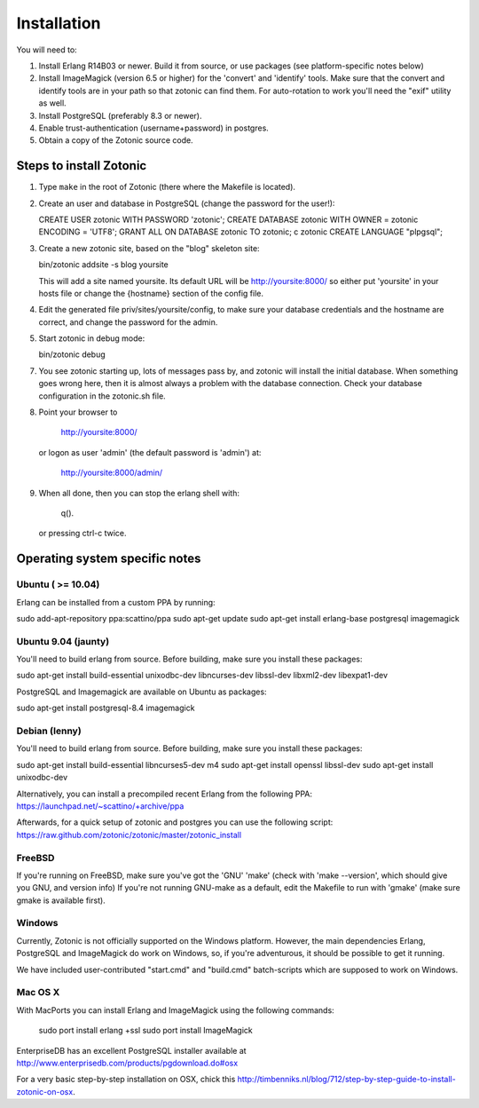 Installation
============

You will need to:

1. Install Erlang R14B03 or newer. Build it from source, or
   use packages (see platform-specific notes below)

2. Install ImageMagick (version 6.5 or higher) for the 'convert' and
   'identify' tools.  Make sure that the convert and identify tools
   are in your path so that zotonic can find them. For auto-rotation
   to work you'll need the "exif" utility as well.

3. Install PostgreSQL (preferably 8.3 or newer).

4. Enable trust-authentication (username+password) in postgres.

5. Obtain a copy of the Zotonic source code.



Steps to install Zotonic
------------------------

1. Type ``make`` in the root of Zotonic (there where the Makefile is located).

2. Create an user and database in PostgreSQL (change the password for the user!):

   CREATE USER zotonic WITH PASSWORD 'zotonic';
   CREATE DATABASE zotonic WITH OWNER = zotonic ENCODING = 'UTF8';
   GRANT ALL ON DATABASE zotonic TO zotonic;
   \c zotonic
   CREATE LANGUAGE "plpgsql";

3. Create a new zotonic site, based on the "blog" skeleton site:

   bin/zotonic addsite -s blog yoursite

   This will add a site named yoursite. Its default URL will be
   http://yoursite:8000/ so either put 'yoursite' in your hosts
   file or change the {hostname} section of the config file.

4. Edit the generated file priv/sites/yoursite/config, to make sure
   your database credentials and the hostname are correct, and change
   the password for the admin.

5. Start zotonic in debug mode:

   bin/zotonic debug

7. You see zotonic starting up, lots of messages pass by, and zotonic
   will install the initial database.  When something goes wrong here,
   then it is almost always a problem with the database
   connection. Check your database configuration in the zotonic.sh
   file.

8. Point your browser to 
	
    http://yoursite:8000/
	
   or logon as user 'admin' (the default password is 'admin') at:

    http://yoursite:8000/admin/

9. When all done, then you can stop the erlang shell with:

    q().

   or pressing ctrl-c twice.



Operating system specific notes
-------------------------------


Ubuntu ( >= 10.04)
^^^^^^^^^^^^^^^^^^

Erlang can be installed from a custom PPA by running:

sudo add-apt-repository ppa:scattino/ppa
sudo apt-get update
sudo apt-get install erlang-base postgresql imagemagick


Ubuntu 9.04 (jaunty)
^^^^^^^^^^^^^^^^^^^^

You'll need to build erlang from source. Before building, make sure
you install these packages:

sudo apt-get install build-essential unixodbc-dev libncurses-dev libssl-dev libxml2-dev libexpat1-dev

PostgreSQL and Imagemagick are available on Ubuntu as packages:

sudo apt-get install postgresql-8.4 imagemagick


Debian (lenny)
^^^^^^^^^^^^^^

You'll need to build erlang from source. Before building, make sure
you install these packages:

sudo apt-get install build-essential libncurses5-dev m4
sudo apt-get install openssl libssl-dev
sudo apt-get install unixodbc-dev

Alternatively, you can install a precompiled recent Erlang from the
following PPA: https://launchpad.net/~scattino/+archive/ppa

Afterwards, for a quick setup of zotonic and postgres you can use the
following script:
https://raw.github.com/zotonic/zotonic/master/zotonic_install


FreeBSD
^^^^^^^

If you're running on FreeBSD, make sure you've got the 'GNU' 'make'
(check with 'make --version', which should give you GNU, and version
info) If you're not running GNU-make as a default, edit the Makefile
to run with 'gmake' (make sure gmake is available first).


Windows
^^^^^^^

Currently, Zotonic is not officially supported on the Windows
platform. However, the main dependencies Erlang, PostgreSQL and
ImageMagick do work on Windows, so, if you're adventurous, it should
be possible to get it running.

We have included user-contributed "start.cmd" and "build.cmd"
batch-scripts which are supposed to work on Windows.


Mac OS X
^^^^^^^^

With MacPorts you can install Erlang and ImageMagick using the
following commands:

  sudo port install erlang +ssl
  sudo port install ImageMagick

EnterpriseDB has an excellent PostgreSQL installer available at
http://www.enterprisedb.com/products/pgdownload.do#osx

For a very basic step-by-step installation on OSX, chick this
http://timbenniks.nl/blog/712/step-by-step-guide-to-install-zotonic-on-osx.

